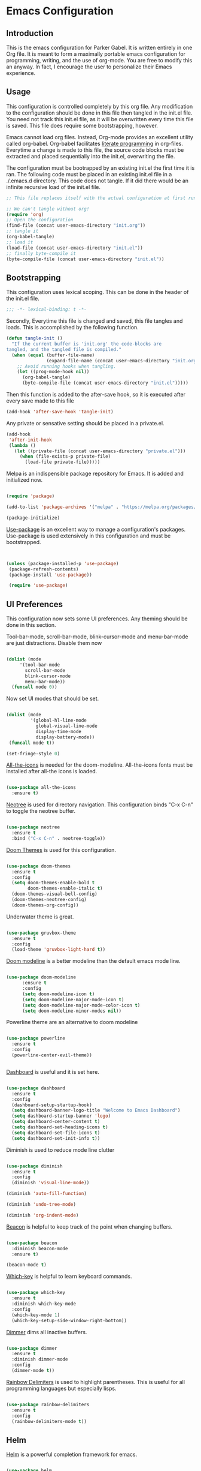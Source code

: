 * Emacs Configuration
** Introduction

This is the emacs configuration for Parker Gabel. It is written entirely in one
Org file. It is meant to form a maximally portable emacs configuration for
programming, writing, and the use of org-mode. You are free to modify this an
anyway. In fact, I encourage the user to personalize their Emacs experience.

** Usage

This configuration is controlled completely by this org file. Any modification
to the configuration should be done in this file then tangled in the init.el
file.  You need not track this init.el file, as it will be overwritten every
time this file is saved. This file does require some bootstrapping, however.


Emacs cannot load org files. Instead, Org-mode provides an excellent utility
called org-babel. Org-babel facilitates [[https://en.wikipedia.org/wiki/Literate_programming][literate programming]] in
org-files. Everytime a change is made to this file, the source code blocks must
be extracted and placed sequentially into the init.el, overwriting the file.


The configuration must be bootrapped by an existing init.el the first time it is
ran. The following code must be placed in an existing init.el file in a
./.emacs.d directory. This code does not tangle. If it did there would be an
infinite recursive load of the init.el file.

#+BEGIN_SRC emacs-lisp :tangle no
;; This file replaces itself with the actual configuration at first run.

;; We can't tangle without org!
(require 'org)
;; Open the configuration
(find-file (concat user-emacs-directory "init.org"))
;; tangle it
(org-babel-tangle)
;; load it
(load-file (concat user-emacs-directory "init.el"))
;; finally byte-compile it
(byte-compile-file (concat user-emacs-directory "init.el"))

#+END_SRC

** Bootstrapping

This configuration uses lexical scoping. This can be done in the header of the
init.el file.

#+BEGIN_SRC emacs-lisp :tangle yes
;;; -*- lexical-binding: t -*-
#+END_SRC


Secondly, Everytime this file is changed and saved, this file tangles and
loads. This is accomplished by the following function.

#+BEGIN_SRC emacs-lisp :tangle yes
(defun tangle-init ()
  "If the current buffer is 'init.org' the code-blocks are
tangled, and the tangled file is compiled."
  (when (equal (buffer-file-name)
               (expand-file-name (concat user-emacs-directory "init.org")))
    ;; Avoid running hooks when tangling.
    (let ((prog-mode-hook nil))
      (org-babel-tangle)
      (byte-compile-file (concat user-emacs-directory "init.el")))))
#+END_SRC


Then this function is added to the after-save hook, so it is executed after
every save made to this file

#+BEGIN_SRC emacs-lisp :tangle yes
(add-hook 'after-save-hook 'tangle-init)
#+END_SRC


Any private or sensative setting should be placed in a private.el.

#+BEGIN_SRC emacs-lisp :tangle yes
(add-hook
 'after-init-hook
 (lambda ()
   (let ((private-file (concat user-emacs-directory "private.el")))
     (when (file-exists-p private-file)
       (load-file private-file)))))
#+END_SRC


Melpa is an indispensible package repository for Emacs. It is added and
initialized now.

#+BEGIN_SRC emacs-lisp :tangle yes

(require 'package)

(add-to-list 'package-archives '("melpa" . "https://melpa.org/packages/"))

(package-initialize)

#+END_SRC


[[https://github.com/jwiegley/use-package][Use-package]] is an excellent way to manage a configuration's
packages. Use-package is used extensively in this configuration and must be
bootstrapped.

#+BEGIN_SRC emacs-lisp :tangle yes


(unless (package-installed-p 'use-package)
 (package-refresh-contents)
 (package-install 'use-package))

 (require 'use-package)

#+END_SRC

** UI Preferences

This configuration now sets some UI preferences. Any theming should be done in
this section.

Tool-bar-mode, scroll-bar-mode, blink-cursor-mode and menu-bar-mode are just
distractions. Disable them now

#+BEGIN_SRC emacs-lisp :tangle yes

(dolist (mode
	 '(tool-bar-mode
	   scroll-bar-mode
	   blink-cursor-mode
	   menu-bar-mode))
  (funcall mode 0))

#+END_SRC


Now set UI modes that should be set.

#+BEGIN_SRC emacs-lisp :tangle yes

(dolist (mode
         '(global-hl-line-mode
           global-visual-line-mode
           display-time-mode
           display-battery-mode))
 (funcall mode t))

(set-fringe-style 0)

#+END_SRC

[[https://github.com/domtronn/all-the-icons.el][All-the-icons]] is needed for the doom-modeline. All-the-icons fonts must be installed after all-the icons is loaded.

#+BEGIN_SRC emacs-lisp :tangle yes

(use-package all-the-icons
  :ensure t)

#+END_SRC


[[https://github.com/jaypei/emacs-neotree][Neotree]] is used for directory navigation. This configuration binds "C-x C-n" to toggle the neotree buffer.

#+BEGIN_SRC emacs-lisp :tangle yes

(use-package neotree
  :ensure t
  :bind ("C-x C-n" . neotree-toggle))

#+END_SRC

[[https://github.com/hlissner/emacs-doom-themes][Doom Themes]] is used for this configuration.

#+BEGIN_SRC emacs-lisp :tangle yes

(use-package doom-themes
  :ensure t
  :config
  (setq doom-themes-enable-bold t
        doom-themes-enable-italic t)
  (doom-themes-visual-bell-config)
  (doom-themes-neotree-config)
  (doom-themes-org-config))

#+END_SRC

Underwater theme is great.

#+BEGIN_SRC emacs-lisp :tangle yes

(use-package gruvbox-theme
  :ensure t
  :config
  (load-theme 'gruvbox-light-hard t))

#+END_SRC

[[https://github.com/seagle0128/doom-modeline][Doom modeline]] is a better modeline than the default emacs mode line.

#+BEGIN_SRC emacs-lisp :tangle yes

(use-package doom-modeline
      :ensure t
      :config
      (setq doom-modeline-icon t)
      (setq doom-modeline-major-mode-icon t)
      (setq doom-modeline-major-mode-color-icon t)
      (setq doom-modeline-minor-modes nil))

#+END_SRC

Powerline theme are an alternative to doom modeline

#+BEGIN_SRC emacs-lisp :tangle yes

(use-package powerline
  :ensure t
  :config
  (powerline-center-evil-theme))


#+END_SRC

[[https://github.com/emacs-dashboard/emacs-dashboard][Dashboard]] is useful and it is set here.

#+BEGIN_SRC emacs-lisp :tangle yes

(use-package dashboard
  :ensure t
  :config
  (dashboard-setup-startup-hook)
  (setq dashboard-banner-logo-title "Welcome to Emacs Dashboard")
  (setq dashboard-startup-banner 'logo)
  (setq dashboard-center-content t)
  (setq dashboard-set-heading-icons t)
  (setq dashboard-set-file-icons t)
  (setq dashboard-set-init-info t))

#+END_SRC

Diminish is used to reduce mode line clutter

#+BEGIN_SRC emacs-lisp :tangle yes

(use-package diminish
  :ensure t
  :config
  (diminish 'visual-line-mode)) 
  
(diminish 'auto-fill-function)

(diminish 'undo-tree-mode)

(diminish 'org-indent-mode)

#+END_SRC

[[https://github.com/Malabarba/beacon][Beacon]] is helpful to keep track of the point when changing buffers.

#+BEGIN_SRC emacs-lisp :tangle yes

(use-package beacon
  :diminish beacon-mode
  :ensure t)

(beacon-mode t)

#+END_SRC


[[https://github.com/justbur/emacs-which-key][Which-key]] is helpful to learn keyboard commands.

#+BEGIN_SRC emacs-lisp :tangle yes

(use-package which-key
  :ensure t
  :diminish which-key-mode
  :config
  (which-key-mode 1)
  (which-key-setup-side-window-right-bottom))

#+END_SRC


[[https://github.com/gonewest818/dimmer.el][Dimmer]] dims all inactive buffers.

#+BEGIN_SRC emacs-lisp :tangle yes

(use-package dimmer
  :ensure t
  :diminish dimmer-mode
  :config
  (dimmer-mode t))

#+END_SRC

[[https://github.com/Fanael/rainbow-delimiters][Rainbow Delimiters]] is used to highlight parentheses. This is useful for all
programming languages but especially lisps.

#+BEGIN_SRC emacs-lisp :tangle yes

(use-package rainbow-delimiters
  :ensure t
  :config
  (rainbow-delimiters-mode t))

#+END_SRC

** Helm

[[https://github.com/emacs-helm/helm][Helm]] is a powerful completion framework for emacs.

#+BEGIN_SRC emacs-lisp :tangle yes

(use-package helm
  :ensure t
  :diminish helm-mode
  :bind (("C-c h" . helm-command-prefix)
         ("M-x" . helm-M-x)
         ("M-y" . helm-show-kill-ring)
         ("C-x C-f" . helm-find-files)
         ("C-c o" . helm-occur)
	 ("C-x C-b" . helm-mini))
  :config
  (require 'helm-config)
  (helm-autoresize-mode t)
  (helm-mode t)
  (setq helm-split-window-inside-p t)
  (setq helm-M-x-fuzzy-match t)
  (setq helm-buffers-fuzzy-matching t
        helm-recentf-fuzzy-match    t)
  (setq helm-semantic-fuzzy-match t
        helm-imenu-fuzzy-match    t)
  (define-key helm-map (kbd "<tab>") 'helm-execute-persistent-action) ; rebind tab to run persistent action
  (define-key helm-map (kbd "C-i") 'helm-execute-persistent-action) ; make TAB work in terminal
  (define-key helm-map (kbd "C-z")  'helm-select-action))

#+END_SRC

[[https://github.com/ShingoFukuyama/helm-swoop][Helm-swoop]] is a great searching tool.

#+BEGIN_SRC emacs-lisp :tangle yes

(use-package helm-swoop
  :ensure t
  :after helm
  :bind
  ("C-s" . helm-swoop))

#+END_SRC

[[https://github.com/alphapapa/helm-org-rifle][Helm Org Rifle]] is very useful for navigating Org buffers.

#+BEGIN_SRC emacs-lisp :tangle yes

(use-package helm-org-rifle
  :ensure t)

#+END_SRC

[[https://github.com/bbatsov/helm-projectile][Helm-Projectile]] is a helm interface for [[https://github.com/bbatsov/projectile][Projectile]].

#+BEGIN_SRC emacs-lisp :tangle yes

(use-package helm-projectile
  :after projectile
  :ensure t
  :config
  (helm-projectile-on))

#+END_SRC

** Projectile

[[https://github.com/bbatsov/projectile][Projectile]] is a powerful project management tool for Emacs.

#+BEGIN_SRC emacs-lisp :tangle yes

(use-package projectile
  :ensure t
  :diminish projectile-mode
  :config
  (projectile-mode t)
  (define-key projectile-mode-map (kbd "C-c p") 'projectile-command-map))

#+END_SRC

** Company

[[http://company-mode.github.io/][Company]] is an excellent in-buffer completion framework.

#+BEGIN_SRC emacs-lisp :tangle yes

(use-package company
  :ensure t
  :diminish company-mode
  :config
  (global-company-mode t)
  (setq company-idle-delay 0.2)
  (setq company-minimum-prefix-length 1)
  (setq company-show-numbers t))

#+END_SRC

#+BEGIN_SRC emacs-lisp :tangle yes

(use-package company-quickhelp
  :ensure t
  :diminish company-quickhelp-mode
  :config
  (company-quickhelp-mode)
  (define-key company-active-map (kbd "C-c h") 'company-quickhelp-manual-begin))
#+END_SRC

** Evil
[[https://github.com/emacs-evil/evil][Evil]] provides excellent vi emulation for emacs.

#+BEGIN_SRC emacs-lisp :tangle yes

(use-package evil
  :ensure t
  :init
  (setq evil-want-integration t) ;; This is optional since it's already set to t by default.
  (setq evil-want-keybinding nil)
  :config
  (evil-mode 1))


(use-package evil-collection
  :after evil
  :ensure t
  :config
  (evil-collection-init))

(use-package evil-org
  :ensure t
  :after org
  :config
  (add-hook 'org-mode-hook 'evil-org-mode)
  (add-hook 'evil-org-mode-hook
            (lambda ()
              (evil-org-set-key-theme)))
  (require 'evil-org-agenda)
  (evil-org-agenda-set-keys))
  
(use-package lispy
  :ensure t
  :hook '((emacs-lisp-mode-hook . lispy-mode)
          (cider-mode-hook . lispy-mode)))

  (use-package lispyville 
  :after lispy 
  :ensure t
  :hook '((lispy-mode-hook . lispyville-mode)))

#+END_SRC

** Org

[[https://orgmode.org/][Org-mode]] is amazing. It is an extrodinarily powerful task manager and note
taking software. This is my set up for Getting Things Done.

#+BEGIN_SRC emacs-lisp :tangle yes

(use-package org
  :ensure t
  :diminish org-mode
  :config
  (setq org-pretty-entities t)
  (setq org-agenda-files '("~/Dropbox/gtd/gtd.org"))
  (setq org-refile-targets '(("~/Dropbox/gtd/gtd.org" :maxlevel . 9)))
  (setq org-todo-keywords '((sequence "TODO(t)" "NEXT(n)" "PROJECT(p)"
  "WAITING(w)" "APPT(a)" "HOMEWORK(h)" "EXAM(e)" "BILL(b)" "WORK(m)" "|"
  "DONE(d)" "CANCELLED(c)")))
  (setq org-tag-alist '(("@school" . ?s)
			    ("@home" . ?h)
			    ("email" . ?e)
			    ("phone" . ?p)
                        ("finance" .?f)
			    ("habit" . ?H)
			    ("emacs" . ?E)
			    ("wife" . ?w)
			    ("personal" . ?P)
			    ("outcome" . ?o)
			    ("750words" . ?7)))
  (setq org-capture-templates '(("t" "Task" entry (file+headline "~/Dropbox/gtd/gtd.org" "Tasks") "* TODO %i%?"))) 
  (setq org-agenda-span 'day))

#+END_SRC

[[https://github.com/bastibe/org-journal][Org-journal]] is a simple journaling utility in org mode.

#+BEGIN_SRC emacs-lisp :tangle yes

(use-package org-journal
  :ensure t
  :config
  (setq org-journal-dir "~/Dropbox/Journal"))

#+END_SRC

[[https://github.com/alphapapa/org-s][Org-Super-Agenda]] is a way to customize org agenda items.

#+BEGIN_SRC emacs-lisp :tangle yes

(use-package org-super-agenda
  :ensure t
  :config
  (org-super-agenda-mode t)
  (setq org-super-agenda-groups
        (quote ((:name "Appointments" :todo "APPT")
                (:name "Homework" :todo "HOMEWORK")
                (:name "Exams" :todo "EXAM")
                (:name "Projects" :todo "PROJECT")
                (:name "Next Actions" :todo "NEXT" )
                (:name "Waiting" :todo "WAITING")
                (:name "Financial" :tag "finance")))))

#+END_SRC

[[https://github.com/sabof/org-bullets][Org-Bullets]] is a good visual enhancement for Org files.

#+BEGIN_SRC emacs-lisp :tangle yes

(use-package org-bullets
  :ensure t)
#+END_SRC

[[https://github.com/weirdNox/org-noter][Org-noter]] is a useful way to organize pdf annotations.

#+BEGIN_SRC emacs-lisp :tangle no

(use-package org-noter
    :after org
    :ensure t
    :config (setq org-noter-default-notes-file-names '("notes.org")
                  org-noter-notes-search-path '("~/Dropbox/Books")
                  org-noter-separate-notes-from-heading t))

#+END_SRC
The org-mode hook should be modified the way I would like it to be.

#+BEGIN_SRC emacs-lisp :tangle yes

(defun org-mode-hook-setup ()
  (make-local-variable 'company-backends)
  (push 'company-dabbrev company-backends)
  (push 'company-ispell company-backends)
  (setq fill-column 80)
  (auto-fill-mode t)
  (flyspell-mode t)
  (set-fringe-mode nil)
  (setq org-goto-interface 'outline-path-completion)
  (setq org-outline-path-complete-in-steps nil)
  (setq org-src-fontify-natively t)
  (org-bullets-mode t)
  (org-indent-mode t))

(add-hook 'org-mode-hook 'org-mode-hook-setup)

#+END_SRC

** Languages

*** Ruby
[[https://github.com/zenspider/enhanced-ruby-mode][Enhanced Ruby Mode]] is the main Ruby mode used in this configuration.

#+BEGIN_SRC emacs-lisp :tangle yes

(use-package enh-ruby-mode
  :after (:all robe yard rubocop bundler ruby-test-mode rvm)
  :ensure t
  :hook '((enh-ruby-mode-hook . robe-mode)
          (enh-ruby-mode-hook . yard-mode)
          (enh-ruby-mode-hook . rubocop-mode)
          (enh-ruby-mode-hook . bundler-mode)
          (enh-ruby-mode-hook . ruby-test-mode)
          (enh-ruby-mode-hook . rvm-mode)
          (enh-ruby-mode-hook . my-ruby-mode-hook))
  :config
  (add-to-list 'auto-mode-alist
  '("\\(?:\\.rb\\|ru\\|rake\\|thor\\|jbuilder\\|gemspec\\|podspec\\|/\\(?:Gem\\|Rake\\|Cap\\|Thor\\|Vagrant\\|Guard\\|Pod\\)file\\)\\'" . enh-ruby-mode)) 
  (add-to-list 'interpreter-mode-alist '("pry" . enh-ruby-mode))
  (defun my-ruby-mode-hook ()
    (make-local-variable 'company-backends)
    (push 'company-robe company-backends))
)

#+END_SRC

[[https://github.com/senny/rvm.el][RVM]] is the Ruby Version Manager

#+BEGIN_SRC emacs-lisp :tangle yes

(use-package rvm)

#+END_SRC

[[https://github.com/dgutov/robe][Robe]] is a tool for providing completions

#+BEGIN_SRC emacs-lisp :tangle yes

(use-package company-robe)

(use-package robe
  :after (:all inf-ruby company-robe rvm)
  :ensure t
  :config
  (defadvice inf-ruby-console-auto (before activate-rvm-for-robe activate)
  (rvm-activate-corresponding-ruby))
  )
#+END_SRC

[[https://github.com/rubocop-hq/rubocop-emacs][Rubocop]] is a static analyzer for Ruby projects

#+BEGIN_SRC emacs-lisp :tangle yes

(use-package rubocop
  :ensure t)

#+END_SRC

[[https://github.com/endofunky/bundler.el][Bundler]] is used for project management

#+BEGIN_SRC emacs-lisp :tangle yes

(use-package bundler
  :ensure t)

#+END_SRC

[[https://github.com/ruby-test-mode/ruby-test-mode][Ruby-Test-Mode]] is helpful for TDD in Ruby

#+BEGIN_SRC emacs-lisp :tangle yes

(use-package ruby-test-mode
  :ensure t)

#+END_SRC
** Writing

Emacs isn't just for programming! It is an amazing general purpose text editor
that is fully capable of serving any of the common writing needs.

#+BEGIN_SRC emacs-lisp :tangle yes

(use-package writeroom-mode
  :ensure t)

#+END_SRC

** Utilities

[[https://github.com/4DA/eshell-toggle][Eshell Toggle]] is useful

#+BEGIN_SRC emacs-lisp :tangle yes

(use-package eshell-toggle
  :custom
  (eshell-toggle-size-fraction 3)
  (eshell-toggle-use-projectile-root t)
  (eshell-toggle-run-command nil)
  (eshell-toggle-init-function #'eshell-toggle-init-eshell)
   :bind
  ("C-`" . eshell-toggle))

#+END_SRC

#+BEGIN_SRC emacs-lisp :tangle yes

(use-package flycheck
  :ensure t
  :diminish global-flycheck-mode flycheck-mode flyspell-mode
  :config
  (global-flycheck-mode t))

#+END_SRC

[[https://github.com/politza/pdf-tools][Pdf-tools]] is the best way to view pdf files in Emacs.

#+BEGIN_SRC emacs-lisp :tangle yes

(use-package pdf-tools
  :ensure t
  :config
  (setenv "PKG_CONFIG_PATH" "/usr/local/lib/pkgconfig:/usr/local/Cellar/libffi/3.2.1/lib/pkgconfig")
  (add-hook 'after-init-hook 'pdf-tools-install)
  (setq pdf-annot-activate-created-annotations t))

#+END_SRC

[[http://w3m.sourceforge.net/][w3m]] is a text based browsing tool.

#+BEGIN_SRC emacs-lisp :tangle yes

(use-package w3m
  :ensure t)

#+END_SRC

[[https://github.com/Malabarba/aggressive-indent-mode][Aggressive Indent]] is helpful to keep code properly indented.

#+BEGIN_SRC emacs-lisp :tangle yes

(use-package aggressive-indent
  :ensure t
  :config
  (global-aggressive-indent-mode 1))

#+END_SRC

[[https://github.com/skeeto/elfeed][Elfeed]] is a flexible, text based rss feed manager for Emacs.

#+BEGIN_SRC emacs-lisp :tangle yes

(use-package elfeed
  :ensure t
  :bind (("C-x w" . elfeed))
  :config
  (setq elfeed-feeds
  '()))

#+END_SRC

** User-Defined Functions

This section is for any functions that the user would like to define.

#+BEGIN_SRC emacs-lisp :tangle yes

(defun toggle-transparency ()
  (interactive)
  (let ((alpha (frame-parameter nil 'alpha)))
    (set-frame-parameter
     nil 'alpha
     (if (eql (cond ((numberp alpha) alpha)
                    ((numberp (cdr alpha)) (cdr alpha))
                    ;; Also handle undocumented (<active> <inactive>) form.
                    ((numberp (cadr alpha)) (cadr alpha)))
              100)
         '(75 . 50) '(100 . 100)))))
         
(global-set-key (kbd "C-c t") 'toggle-transparency)

#+END_SRC

Need to sometimes Timestamp

#+BEGIN_SRC emacs-lisp :tangle yes

(defun timestamp ()
   (interactive)
   (insert (format-time-string "%Y-%m-%dT%H:%M:%S")))

#+END_SRC
** Settings

Typing yes or no for every request is tedious. Y or n is better.

#+BEGIN_SRC emacs-lisp :tangle yes

(fset 'yes-or-no-p 'y-or-n-p)

#+END_SRC

Turn off auto save

#+BEGIN_SRC emacs-lisp :tangle yes

(setq make-backup-files nil) ; stop creating backup~ files
(setq auto-save-default nil) ; stop creating #autosave# files

#+END_SRC

